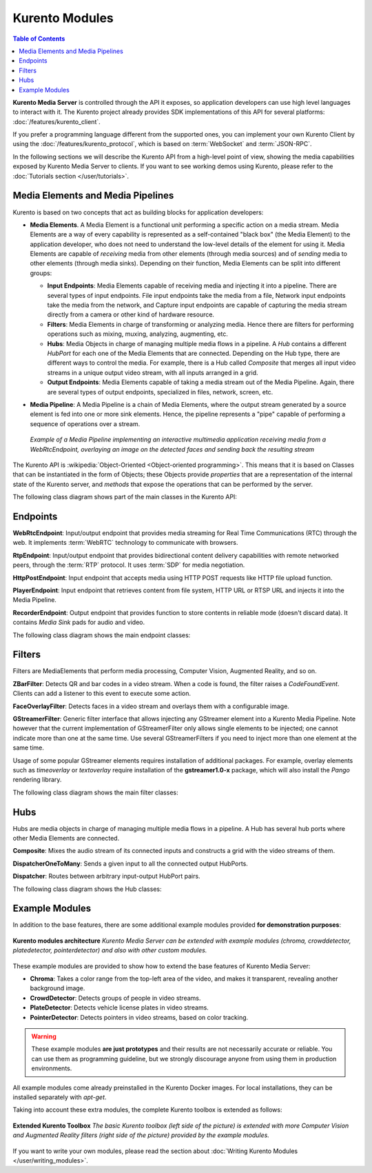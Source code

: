 ===============
Kurento Modules
===============

.. contents:: Table of Contents

**Kurento Media Server** is controlled through the API it exposes, so application developers can use high level languages to interact with it. The Kurento project already provides SDK implementations of this API for several platforms: :doc:`/features/kurento_client`.

If you prefer a programming language different from the supported ones, you can implement your own Kurento Client by using the :doc:`/features/kurento_protocol`, which is based on :term:`WebSocket` and :term:`JSON-RPC`.

In the following sections we will describe the Kurento API from a high-level point of view, showing the media capabilities exposed by Kurento Media Server to clients. If you want to see working demos using Kurento, please refer to the :doc:`Tutorials section </user/tutorials>`.



Media Elements and Media Pipelines
==================================

Kurento is based on two concepts that act as building blocks for application developers:

* **Media Elements**. A Media Element is a functional unit performing a specific action on a media stream. Media Elements are a way of every capability is represented as a self-contained "black box" (the Media Element) to the application developer, who does not need to understand the low-level details of the element for using it. Media Elements are capable of *receiving* media from other elements (through media sources) and of *sending* media to other elements (through media sinks). Depending on their function, Media Elements can be split into different groups:

  - **Input Endpoints**: Media Elements capable of receiving media and injecting it into a pipeline. There are several types of input endpoints. File input endpoints take the media from a file, Network input endpoints take the media from the network, and Capture input endpoints are capable of capturing the media stream directly from a camera or other kind of hardware resource.

  - **Filters**: Media Elements in charge of transforming or analyzing media. Hence there are filters for performing operations such as mixing, muxing, analyzing, augmenting, etc.

  - **Hubs**: Media Objects in charge of managing multiple media flows in a pipeline. A *Hub* contains a different *HubPort* for each one of the Media Elements that are connected. Depending on the Hub type, there are different ways to control the media. For example, there is a Hub called *Composite* that merges all input video streams in a unique output video stream, with all inputs arranged in a grid.

  - **Output Endpoints**: Media Elements capable of taking a media stream out of the Media Pipeline. Again, there are several types of output endpoints, specialized in files, network, screen, etc.

* **Media Pipeline**: A Media Pipeline is a chain of Media Elements, where the output stream generated by a source element is fed into one or more sink elements. Hence, the pipeline represents a "pipe" capable of performing a sequence of operations over a stream.

  .. figure:: /images/kurento-java-tutorial-2-magicmirror-pipeline.png
     :align:  center
     :alt:    Media Pipeline example

     *Example of a Media Pipeline implementing an interactive multimedia application receiving media from a WebRtcEndpoint, overlaying an image on the detected faces and sending back the resulting stream*

The Kurento API is :wikipedia:`Object-Oriented <Object-oriented programming>`. This means that it is based on Classes that can be instantiated in the form of Objects; these Objects provide *properties* that are a representation of the internal state of the Kurento server, and *methods* that expose the operations that can be performed by the server.

The following class diagram shows part of the main classes in the Kurento API:

.. graphviz:: /images/graphs/mediaobjects.dot
   :align: center
   :caption: Class diagram of main classes in Kurento API



Endpoints
=========

**WebRtcEndpoint**: Input/output endpoint that provides media streaming for Real Time Communications (RTC) through the web. It implements :term:`WebRTC` technology to communicate with browsers.

.. image:: /images/toolbox/WebRtcEndpoint.png
   :align:  center

**RtpEndpoint**: Input/output endpoint that provides bidirectional content delivery capabilities with remote networked peers, through the :term:`RTP` protocol. It uses :term:`SDP` for media negotiation.

.. image:: /images/toolbox/RtpEndpoint.png
   :align:  center

**HttpPostEndpoint**: Input endpoint that accepts media using HTTP POST requests like HTTP file upload function.

.. image:: /images/toolbox/HttpPostEndpoint.png
   :align:  center

**PlayerEndpoint**: Input endpoint that retrieves content from file system, HTTP URL or RTSP URL and injects it into the Media Pipeline.

.. image:: /images/toolbox/PlayerEndpoint.png
   :align:  center

**RecorderEndpoint**: Output endpoint that provides function to store contents in reliable mode (doesn't discard data). It contains *Media Sink* pads for audio and video.

.. image:: /images/toolbox/RecorderEndpoint.png
   :align:  center

The following class diagram shows the main endpoint classes:

.. graphviz:: /images/graphs/endpoints.dot
   :align: center
   :caption: Class diagram of Kurento Endpoints. In blue, the classes that a final API client will actually use.



Filters
=======

Filters are MediaElements that perform media processing, Computer Vision, Augmented Reality, and so on.

**ZBarFilter**: Detects QR and bar codes in a video stream. When a code is found, the filter raises a *CodeFoundEvent*. Clients can add a listener to this event to execute some action.

.. image:: /images/toolbox/ZBarFilter.png
   :align:  center

**FaceOverlayFilter**: Detects faces in a video stream and overlays them with a configurable image.

.. image:: /images/toolbox/FaceOverlayFilter.png
   :align:  center

**GStreamerFilter**: Generic filter interface that allows injecting any GStreamer element into a Kurento Media Pipeline. Note however that the current implementation of GStreamerFilter only allows single elements to be injected; one cannot indicate more than one at the same time. Use several GStreamerFilters if you need to inject more than one element at the same time.

.. image:: /images/toolbox/GStreamerFilter.png
   :align:  center

Usage of some popular GStreamer elements requires installation of additional packages. For example, overlay elements such as *timeoverlay* or *textoverlay* require installation of the **gstreamer1.0-x** package, which will also install the *Pango* rendering library.

The following class diagram shows the main filter classes:

.. graphviz:: /images/graphs/filters.dot
   :align: center
   :caption: Class diagram of Kurento Filters. In blue, the classes that a final API client will actually use.



Hubs
====

Hubs are media objects in charge of managing multiple media flows in a pipeline. A Hub has several hub ports where other Media Elements are connected.

**Composite**: Mixes the audio stream of its connected inputs and constructs a grid with the video streams of them.

.. image:: /images/toolbox/Composite.png
   :align:  center

**DispatcherOneToMany**: Sends a given input to all the connected output HubPorts.

.. image:: /images/toolbox/DispatcherOneToMany.png
   :align:  center

**Dispatcher**: Routes between arbitrary input-output HubPort pairs.

.. image:: /images/toolbox/Dispatcher.png
   :align:  center

The following class diagram shows the Hub classes:

.. graphviz:: /images/graphs/hubs.dot
   :align: center
   :caption: Class diagram of Kurento Hubs. In blue, the classes that a final API client will actually use.



Example Modules
===============

In addition to the base features, there are some additional example modules provided **for demonstration purposes**:

.. figure:: ../images/kurento-modules.png
   :align:  center
   :alt:    Kurento modules architecture

   **Kurento modules architecture**
   *Kurento Media Server can be extended with example modules (chroma, crowddetector, platedetector, pointerdetector) and also with other custom modules.*

These example modules are provided to show how to extend the base features of Kurento Media Server:

* **Chroma**: Takes a color range from the top-left area of the video, and makes it transparent, revealing another background image.
* **CrowdDetector**: Detects groups of people in video streams.
* **PlateDetector**: Detects vehicle license plates in video streams.
* **PointerDetector**: Detects pointers in video streams, based on color tracking.

.. warning::

   These example modules **are just prototypes** and their results are not necessarily accurate or reliable. You can use them as programming guideline, but we strongly discourage anyone from using them in production environments.

All example modules come already preinstalled in the Kurento Docker images. For local installations, they can be installed separately with *apt-get*.

Taking into account these extra modules, the complete Kurento toolbox is extended as follows:

.. figure:: ../images/kurento-toolbox-extra.png
   :align: center
   :alt: Extended Kurento Toolbox

   **Extended Kurento Toolbox**
   *The basic Kurento toolbox (left side of the picture) is extended with more Computer Vision and Augmented Reality filters (right side of the picture) provided by the example modules.*

If you want to write your own modules, please read the section about :doc:`Writing Kurento Modules </user/writing_modules>`.
